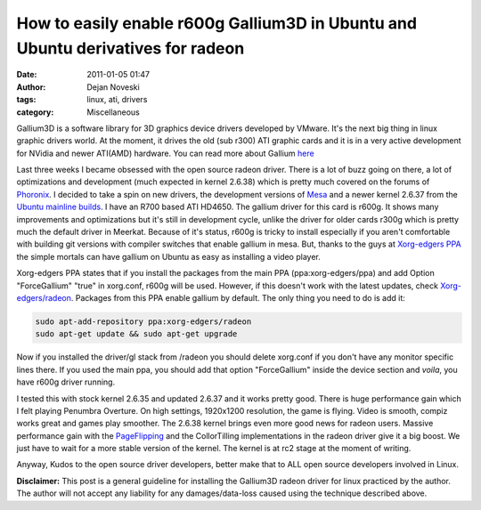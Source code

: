 How to easily enable r600g Gallium3D in Ubuntu and Ubuntu derivatives for radeon
================================================================================

:date: 2011-01-05 01:47
:author: Dejan Noveski
:tags: linux, ati, drivers
:category: Miscellaneous


Gallium3D is a software library for 3D graphics device drivers developed by VMware. It's the next big thing in linux graphic drivers world. At the moment, it drives the old (sub r300) ATI graphic cards
and it is in a very active development for NVidia and newer ATI(AMD) hardware. You can read more about Gallium `here <http://wiki.freedesktop.org/wiki/Software/gallium>`_

Last three weeks I became obsessed with the open source radeon driver. There is a lot of buzz going on there, a lot of optimizations and development (much expected in kernel 2.6.38) which is pretty much covered on the forums of
`Phoronix <http://phoronix.com>`_. I decided to take a spin on new drivers, the development versions of `Mesa <http://www.mesa3d.org/>`_ and a newer kernel 2.6.37 from the 
`Ubuntu mainline builds <http://kernel.ubuntu.com/~kernel-ppa/mainline/>`_. I have an R700 based ATI HD4650. The gallium driver for this card is r600g. It shows many improvements and 
optimizations but it's still in development cycle, unlike the driver for older cards r300g which is pretty much the default driver in Meerkat. Because of it's status, r600g is tricky to install 
especially if you aren't comfortable with building git versions with compiler switches that enable gallium in mesa. But, thanks to the guys at `Xorg-edgers PPA <https://launchpad.net/~xorg-edgers/+archive/ppa>`_
the simple mortals can have gallium on Ubuntu as easy as installing a video player.

Xorg-edgers PPA states that if you install the packages from the main PPA (ppa:xorg-edgers/ppa) and add Option "ForceGallium" "true" in xorg.conf, r600g will be used. 
However, if this doesn't work with the latest updates, check `Xorg-edgers/radeon <https://launchpad.net/~xorg-edgers/+archive/radeon>`_. Packages from this PPA enable gallium 
by default. The only thing you need to do is add it: 

.. code-block:: bash

    sudo apt-add-repository ppa:xorg-edgers/radeon
    sudo apt-get update && sudo apt-get upgrade

Now if you installed the driver/gl stack from /radeon you should delete xorg.conf if you don't have any monitor specific lines there. If you used the main ppa, you should add that option "ForceGallium" inside the device section and *voila*, you have r600g driver running.

I tested this with stock kernel 2.6.35 and updated 2.6.37 and it works pretty good. There is huge performance gain which I felt playing Penumbra Overture. On high settings, 1920x1200 resolution, the game is flying. Video is smooth, compiz works great and games play smoother.
The 2.6.38 kernel brings even more good news for radeon users. Massive performance gain with the `PageFlipping <http://www.phoronix.com/scan.php?page=news_item&px=OTAwNA>`_ and the CollorTilling implementations in the radeon driver give it a big boost.
We just have to wait for a more stable version of the kernel. The kernel is at rc2 stage at the moment of writing.

Anyway, Kudos to the open source driver developers, better make that to ALL open source developers involved in Linux.


**Disclaimer:** This post is a general guideline for installing the
Gallium3D radeon driver for linux practiced by the author. The author
will not accept any liability for any damages/data-loss caused using
the technique described above.

